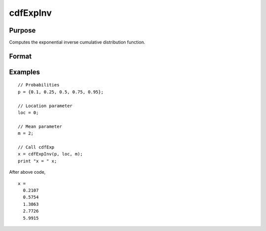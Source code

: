 
cdfExpInv
==============================================

Purpose
----------------
Computes the exponential inverse cumulative distribution function.

Format
----------------
.. function:: cdfExpInv(p, loc, m)

    :param p: Probabilities at which to compute the inverse of the exponential cumulative distribution function. :math:`0 \lt p \lt 1`.
    :type p: NxK matrix, Nx1 vector or scalar

    :param loc: Location parameter, ExE conformable with *p*. :math:`loc < x`.
    :type loc: NxK matrix, Nx1 vector or scalar

    :param m: Mean parameter, ExE conformable with *p*. *m* is the reciprocal of the rate parameter sometimes called :math:`\lambda`. :math:`m > 0`.
    :type m: NxK matrix, Nx1 vector or scalar

    :returns: **x** (*NxK matrix, Nx1 vector or scalar*) - each value of *x* is the value such that the exponential cdf with *loc* location and *m* mean evaluated at *x* is equal to the corresponding value of *p*.

Examples
----------------

::

      // Probabilities
      p = {0.1, 0.25, 0.5, 0.75, 0.95};

      // Location parameter
      loc = 0;

      // Mean parameter
      m = 2;

      // Call cdfExp
      x = cdfExpInv(p, loc, m);
      print "x = " x;

After above code,

::

      x =
        0.2107
        0.5754
        1.3863
        2.7726
        5.9915


.. seealso:: Functions :func:`pdfExp`, :func:`cdfExp`

